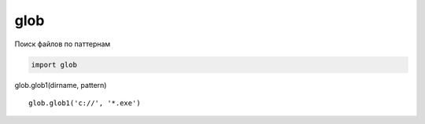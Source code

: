 .. py:module:: glob

glob
====

Поиск файлов по паттернам

.. code-block:: py

    import glob
    

.. py:function:: glob()

    .. code-block:: py

        for file_name in glob.glob('*.txt'):
            # ...

glob.glob1(dirname, pattern)

::

    glob.glob1('c://', '*.exe')